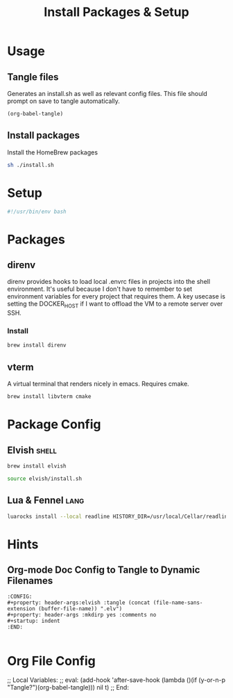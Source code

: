 #+title: Install Packages & Setup
:CONFIG:
#+property: header-args:bash :tangle install.sh
#+property: header-args :mkdirp yes :comments no
#+startup: indent
:END:

* Usage
:PROPERTIES:
:header-args:bash: :tangle no
:END:

** Tangle files

Generates an install.sh as well as relevant config files. This file should
prompt on save to tangle automatically.

#+begin_src emacs-lisp
(org-babel-tangle)
#+end_src


** Install packages

Install the HomeBrew packages

#+begin_src bash :eval no
sh ./install.sh
#+end_src

* Setup

#+begin_src bash
#!/usr/bin/env bash
#+end_src

* Packages

** direnv

direnv provides hooks to load local .envrc files in projects into the shell
environment. It's useful because I don't have to remember to set environment
variables for every project that requires them. A key usecase is setting the
DOCKER_HOST if I want to offload the VM to a remote server over SSH.

*** Install

#+begin_src bash
brew install direnv
#+end_src

** vterm

A virtual terminal that renders nicely in emacs. Requires cmake.

#+begin_src bash
brew install libvterm cmake
#+end_src

* Package Config

** Elvish :shell:

#+begin_src bash
brew install elvish
#+end_src

#+begin_src bash
source elvish/install.sh
#+end_src

** Lua & Fennel :lang:

#+begin_src bash
luarocks install --local readline HISTORY_DIR=/usr/local/Cellar/readline/8.1 READLINE_DIR=/usr/local/Cellar/readline/8.1
#+end_src

* Hints

** Org-mode Doc Config to Tangle to Dynamic Filenames

#+begin_src org-mode
:CONFIG:
#+property: header-args:elvish :tangle (concat (file-name-sans-extension (buffer-file-name)) ".elv")
#+property: header-args :mkdirp yes :comments no
#+startup: indent
:END:

#+end_src

* Org File Config

;; Local Variables:
;; eval: (add-hook 'after-save-hook (lambda ()(if (y-or-n-p "Tangle?")(org-babel-tangle))) nil t)
;; End:
